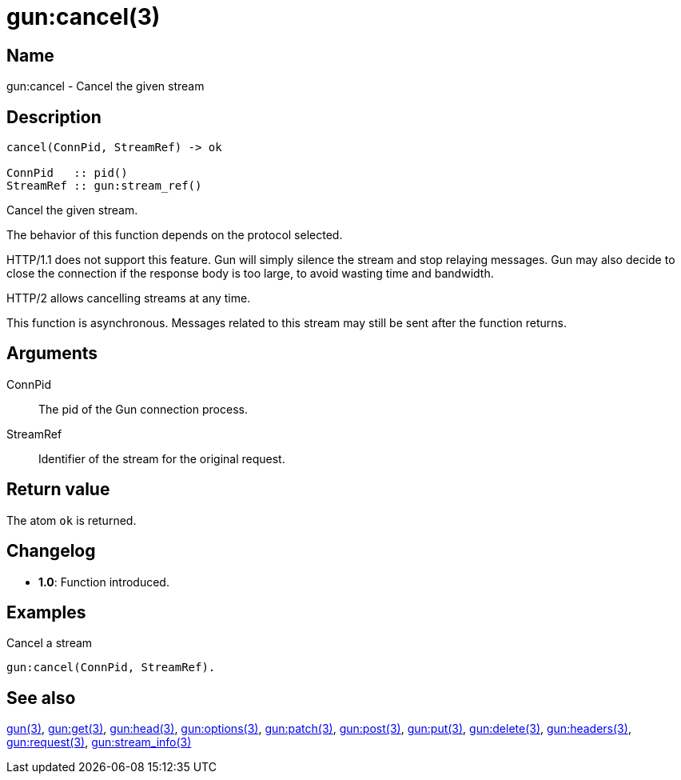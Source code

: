 = gun:cancel(3)

== Name

gun:cancel - Cancel the given stream

== Description

[source,erlang]
----
cancel(ConnPid, StreamRef) -> ok

ConnPid   :: pid()
StreamRef :: gun:stream_ref()
----

Cancel the given stream.

The behavior of this function depends on the protocol
selected.

HTTP/1.1 does not support this feature. Gun will simply
silence the stream and stop relaying messages. Gun may
also decide to close the connection if the response body
is too large, to avoid wasting time and bandwidth.

HTTP/2 allows cancelling streams at any time.

This function is asynchronous. Messages related to this
stream may still be sent after the function returns.

== Arguments

ConnPid::

The pid of the Gun connection process.

StreamRef::

Identifier of the stream for the original request.

== Return value

The atom `ok` is returned.

== Changelog

* *1.0*: Function introduced.

== Examples

.Cancel a stream
[source,erlang]
----
gun:cancel(ConnPid, StreamRef).
----

== See also

link:man:gun(3)[gun(3)],
link:man:gun:get(3)[gun:get(3)],
link:man:gun:head(3)[gun:head(3)],
link:man:gun:options(3)[gun:options(3)],
link:man:gun:patch(3)[gun:patch(3)],
link:man:gun:post(3)[gun:post(3)],
link:man:gun:put(3)[gun:put(3)],
link:man:gun:delete(3)[gun:delete(3)],
link:man:gun:headers(3)[gun:headers(3)],
link:man:gun:request(3)[gun:request(3)],
link:man:gun:stream_info(3)[gun:stream_info(3)]

